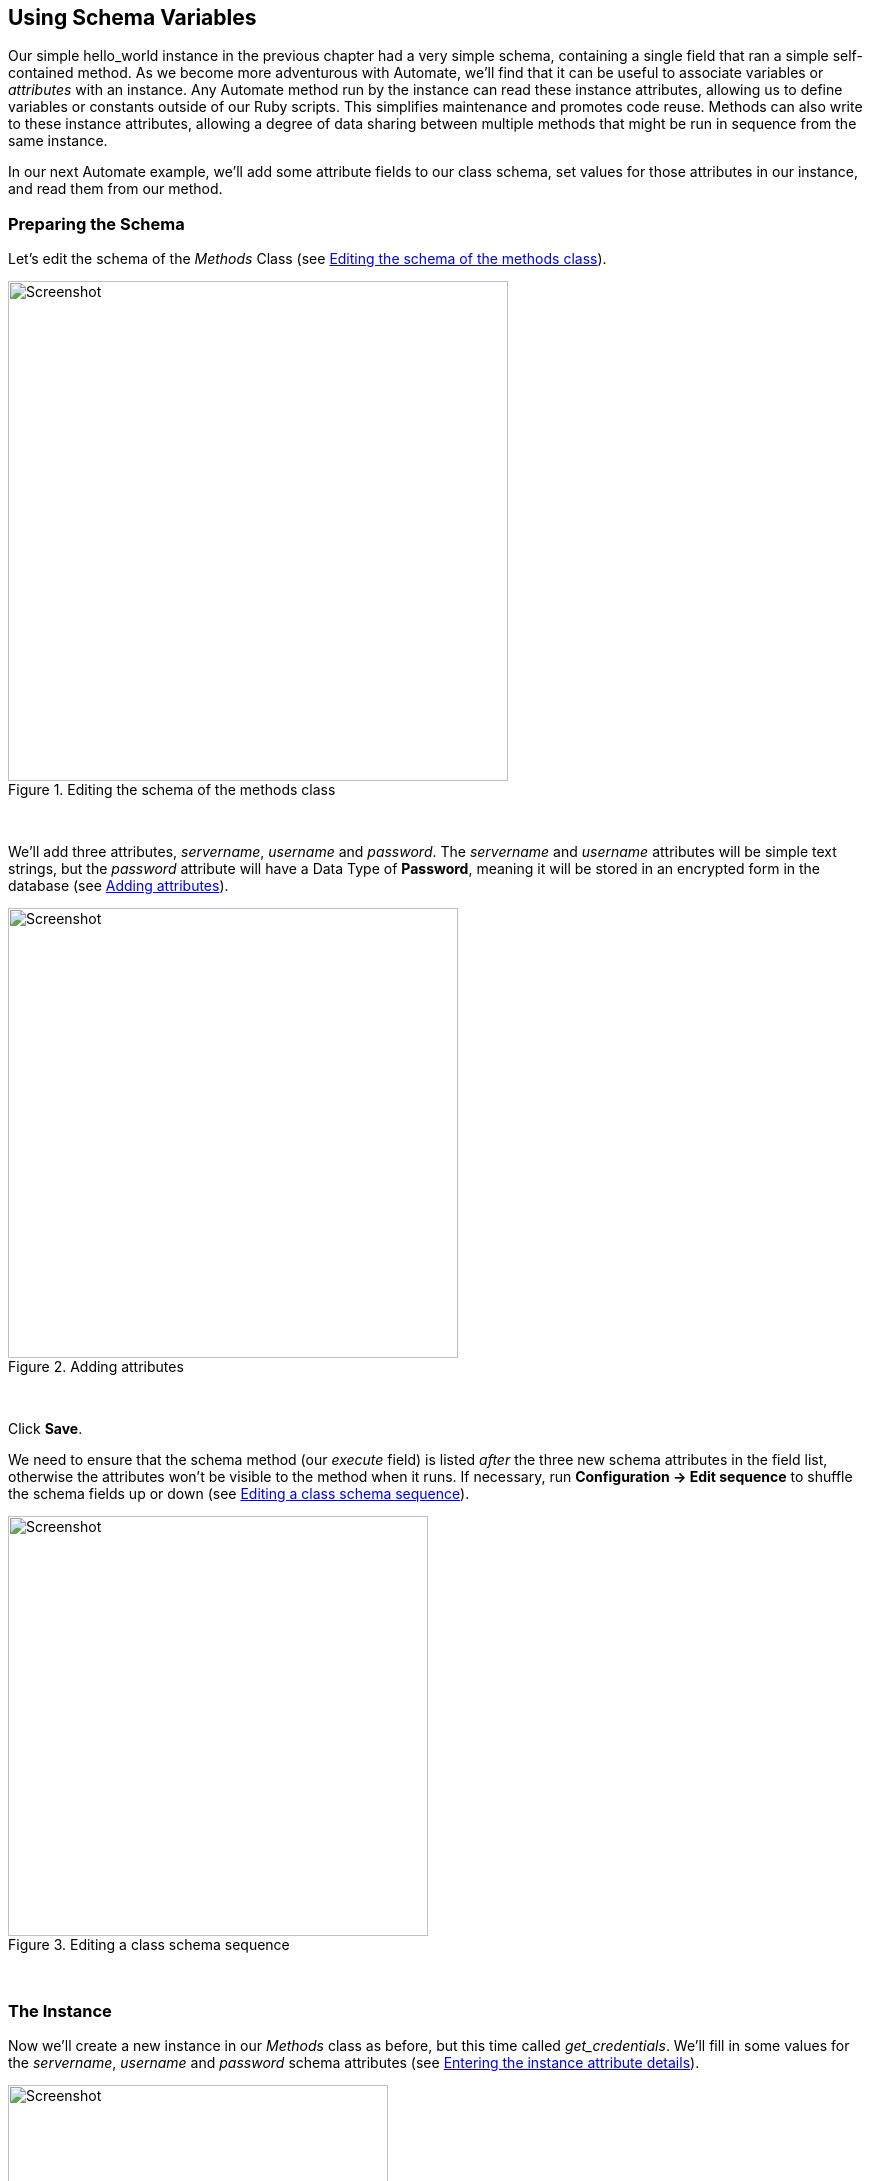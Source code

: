[[using-schema-variables]]
== Using Schema Variables

Our simple hello_world instance in the previous chapter had a very simple schema, containing a single field that ran a simple self-contained method. As we become more adventurous with Automate, we'll find that it can be useful to associate variables or _attributes_ with an instance. Any Automate method run by the instance can read these instance attributes, allowing us to define variables or constants outside of our Ruby scripts. This simplifies maintenance and promotes code reuse. Methods can also write to these instance attributes, allowing a degree of data sharing between multiple methods that might be run in sequence from the same instance. 

In our next Automate example, we'll add some attribute fields to our class schema, set values for those attributes in our instance, and read them from our method. 

=== Preparing the Schema

Let's edit the schema of the _Methods_ Class (see <<c4i1>>).

[[c4i1]]
.Editing the schema of the methods class
image::images/ch4_ss1.png[Screenshot,500,align="center"]
{zwsp} +

We'll add three attributes, _servername_, _username_ and _password_. The _servername_ and _username_ attributes will be simple text strings, but the _password_ attribute will have a Data Type of *Password*, meaning it will be stored in an encrypted form in the database (see <<c4i2>>).

[[c4i2]]
.Adding attributes
image::images/ch4_ss2.png[Screenshot,450,align="center"]
{zwsp} +

Click *Save*. 

We need to ensure that the schema method (our _execute_ field) is listed _after_ the three new schema attributes in the field list, otherwise the attributes won't be visible to the method when it runs. If necessary, run *Configuration -> Edit sequence* to shuffle the schema fields up or down (see <<c4i4>>).

[[c4i4]]
.Editing a class schema sequence
image::images/ch4_ss4.png[Screenshot,420,align="center"]
{zwsp} +

=== The Instance
Now we'll create a new instance in our _Methods_ class as before, but this time called _get_credentials_. We'll fill in some values for the _servername_, _username_ and _password_ schema attributes (see <<c4i5>>).

[[c4i5]]
.Entering the instance attribute details
image::images/ch4_ss5.png[Screenshot,380,align="center""]
{zwsp} +

Notice that our _password_ schema value has been obfuscated.

=== The Method

Each of the schema attributes will be available to our method as hash key/value pairs from `$evm.object`, which is the Automate object representing our currently running instance.

Our code for this example will be as follows:

[source,ruby]
----
$evm.log(:info, "get_credentials started")

servername = $evm.object['servername']
username   = $evm.object['username']
password   = $evm.object.decrypt('password')

$evm.log(:info, "Server: #{servername}, Username: #{username}, Password: \
#{password}")
exit MIQ_OK
----
We'll create a method in our _Methods_ class as we did before, but this time called _get_credentials_. We'll add our code to the *Data* box, click *Validate*, then *Save*.

=== Running the Instance

Finally we'll run the new instance through *Automate -> Simulation* again, invoking _Call_Instance_ once more with the appropriate Attribute/Value pairs (see <<c4i7>>).

[[c4i7]]
.Argument name/value pairs for Call_Instance
image::images/ch4_ss7.png[Screenshot,450,align="center"]
{zwsp} +

We check _automation.log_ and see that the attributes have been retrieved from the instance schema, and the password has been decrypted:

....
Invoking [inline] method [/ACME/General/Methods/get_credentials] with inputs [{}]
<AEMethod [/ACME/General/Methods/get_credentials]> Starting
<AEMethod get_credentials> get_credentials started
<AEMethod get_credentials> Server: myserver, Username: admin, Password: guess
<AEMethod [/ACME/General/Methods/get_credentials]> Ending
Method exited with rc=MIQ_OK
....

[NOTE]
The password value is encrypted using the _v2_key_ created when the CloudForms/ManageIQ database is initialised, and is unique to that database (and hence region). If we export an Automate Datastore containing encrypted passwords and import it into an appliance in a different CloudForms/ManageIQ region, we won't be able to decrypt the password.


=== Summary

In this chapter we've seen how we can store instance variables called _attributes_ in our schema, that can be accessed by the methods run from that instance.

Using class or instance schema variables like this is very common. One example is when we use ManageIQ to provision virtual machines. The out-of-the-box virtual machine provisioning workflow includes an approval stage (see <<approval>>), that allows us to define a default for the number of VMs, and their sizes (CPUs & Memory) that can be auto-provisioned without administrative approval. The values *max_vms*, *max_cpus* and *max_memory* used at this workflow stage are stored as schema attributes in the approval instance, and are therefore available to us to easily customise without changing any Ruby code.

When writing our own integration methods, we often need to specify a valid username and password to connect to other systems outside of ManageIQ, for example if making a SOAP call to a hardware load balancer (see <<calling-external-services>> for an example). We can use the technique shown in this example to securely store and retrieve credentials to connect to anything else in our Enterprise.

